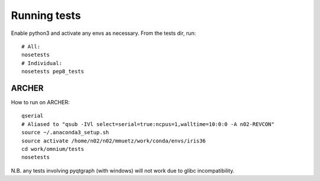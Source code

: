 Running tests
=============

Enable python3 and activate any envs as necessary. From the tests dir, run:

::

    # All:
    nosetests
    # Individual:
    nosetests pep8_tests

ARCHER
------

How to run on ARCHER::

    qserial
    # Aliased to "qsub -IVl select=serial=true:ncpus=1,walltime=10:0:0 -A n02-REVCON"
    source ~/.anaconda3_setup.sh
    source activate /home/n02/n02/mmuetz/work/conda/envs/iris36
    cd work/omnium/tests
    nosetests

N.B. any tests involving pyqtgraph (with windows) will not work due to glibc incompatibility.
